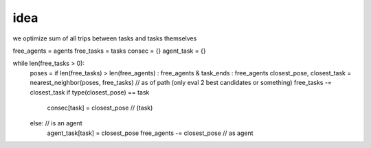 idea
----

we optimize sum of all trips between tasks and tasks themselves

free_agents = agents
free_tasks = tasks
consec = {}
agent_task = {}

while len(free_tasks > 0):
	poses = if len(free_tasks) > len(free_agents) : free_agents & task_ends : free_agents
	closest_pose, closest_task = nearest_neighbor(poses, free_tasks) // as of path (only eval 2 best candidates or something)
	free_tasks -= closest_task
	if type(closest_pose) == task
		consec[task] = closest_pose // (task)
	else: // is an agent
		agent_task[task] = closest_pose
		free_agents -= closest_pose // as agent
